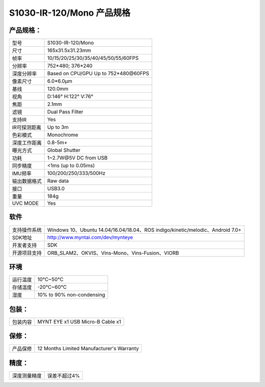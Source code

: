 .. _content_product_surface_spec_s1030_ir:

S1030-IR-120/Mono 产品规格
==========================

产品规格：
--------------


================  =======================================
  型号              S1030-IR-120/Mono
----------------  ---------------------------------------
  尺寸              165x31.5x31.23mm
----------------  ---------------------------------------
  帧率              10/15/20/25/30/35/40/45/50/55/60FPS
----------------  ---------------------------------------
  分辨率            752*480; 376*240
----------------  ---------------------------------------
  深度分辨率       Based on CPU/GPU Up to  752*480\@60FPS
----------------  ---------------------------------------
  像素尺寸           6.0*6.0μm
----------------  ---------------------------------------
  基线              120.0mm
----------------  ---------------------------------------
  视角              D:146° H:122° V:76°
----------------  ---------------------------------------
  焦距              2.1mm
----------------  ---------------------------------------
  滤镜              Dual Pass Filter
----------------  ---------------------------------------
  支持IR            Yes
----------------  ---------------------------------------
  IR可探测距离       Up to 3m
----------------  ---------------------------------------
  色彩模式           Monochrome
----------------  ---------------------------------------
  深度工作距离        0.8-5m+
----------------  ---------------------------------------
  曝光方式           Global Shutter
----------------  ---------------------------------------
  功耗               1~2.7W\@5V DC from USB
----------------  ---------------------------------------
  同步精度          <1ms (up to 0.05ms)
----------------  ---------------------------------------
  IMU频率           100/200/250/333/500Hz
----------------  ---------------------------------------
  输出数据格式        Raw data
----------------  ---------------------------------------
  接口               USB3.0
----------------  ---------------------------------------
  重量               184g
----------------  ---------------------------------------
  UVC MODE           Yes
================  =======================================


软件
--------


================  ===============================================================================================
  支持操作系统       Windows 10、Ubuntu 14.04/16.04/18.04、ROS indigo/kinetic/melodic、Android 7.0+
----------------  -----------------------------------------------------------------------------------------------
  SDK地址           http://www.myntai.com/dev/mynteye
----------------  -----------------------------------------------------------------------------------------------
  开发者支持         SDK
----------------  -----------------------------------------------------------------------------------------------
  开源项目支持       ORB_SLAM2、OKVIS、Vins-Mono、Vins-Fusion、VIORB
================  ===============================================================================================



环境
--------


================  =============================================
  运行温度           10°C~50°C
----------------  ---------------------------------------------
  存储温度           -20°C~60°C
----------------  ---------------------------------------------
  湿度              10% to 90% non-condensing
================  =============================================


包装：
--------

================  =======================================
  包装内容           MYNT EYE x1   USB Micro-B Cable x1
================  =======================================

保修：
--------

================  ============================================
  产品保修           12 Months Limited Manufacturer's Warranty
================  ============================================

精度：
--------

================  ============================================
  深度测量精度        误差不超过4%
================  ============================================


